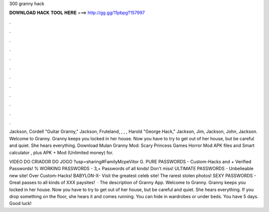 300 granny hack



𝐃𝐎𝐖𝐍𝐋𝐎𝐀𝐃 𝐇𝐀𝐂𝐊 𝐓𝐎𝐎𝐋 𝐇𝐄𝐑𝐄 ===> http://gg.gg/11pbpg?157997



.



.



.



.



.



.



.



.



.



.



.



.

Jackson, Cordell "Guitar Granny," Jackson, Fruteland, , , , Harold "George Hack," Jackson, Jim, Jackson, John, Jackson. Welcome to Granny. Granny keeps you locked in her house. Now you have to try to get out of her house, but be careful and quiet. She hears everything. Download Mulan Granny Mod: Scary Princess Games Horror Mod APK files and Smart calculator , plus APK + Mod (Unlimited money) for.

VIDEO DO CRIADOR DO JOGO ?usp=sharing#FamilyMcpeVitor G. PURE PASSWORDS - Custom-Hacks and + Verified Passwords! % WORKING PASSWORDS - 3,+ Passwords of all kinds! Don't miss! ULTIMATE PASSWORDS - Unbelieable new site! Over Custom-Hacks! BABYLON-X- Visit the greatest celeb site! The rarest stolen photos! SEXY PASSWORDS - Great passes to all kinds of XXX paysites!  · The description of Granny App. Welcome to Granny. Granny keeps you locked in her house. Now you have to try to get out of her house, but be careful and quiet. She hears everything. If you drop something on the floor, she hears it and comes running. You can hide in wardrobes or under beds. You have 5 days. Good luck!
